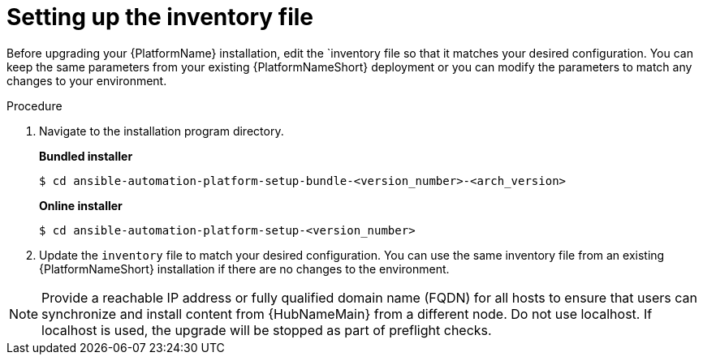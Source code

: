 [id="inventory-file-setup-rpm"]

= Setting up the inventory file

Before upgrading your {PlatformName} installation, edit the `inventory file so that it matches your desired configuration. You can keep the same parameters from your existing {PlatformNameShort} deployment or you can modify the parameters to match any changes to your environment.

.Procedure

. Navigate to the installation program directory.
+
*Bundled installer*
+
----
$ cd ansible-automation-platform-setup-bundle-<version_number>-<arch_version>
----
+
*Online installer*
+
----
$ cd ansible-automation-platform-setup-<version_number>
----
+
. Update the `inventory` file to match your desired configuration. You can use the same inventory file from an existing {PlatformNameShort} installation if there are no changes to the environment.

[NOTE]
====
Provide a reachable IP address or fully qualified domain name (FQDN) for all hosts to ensure that users can synchronize and install content from {HubNameMain} from a different node. Do not use localhost. If localhost is used, the upgrade will be stopped as part of preflight checks.
====